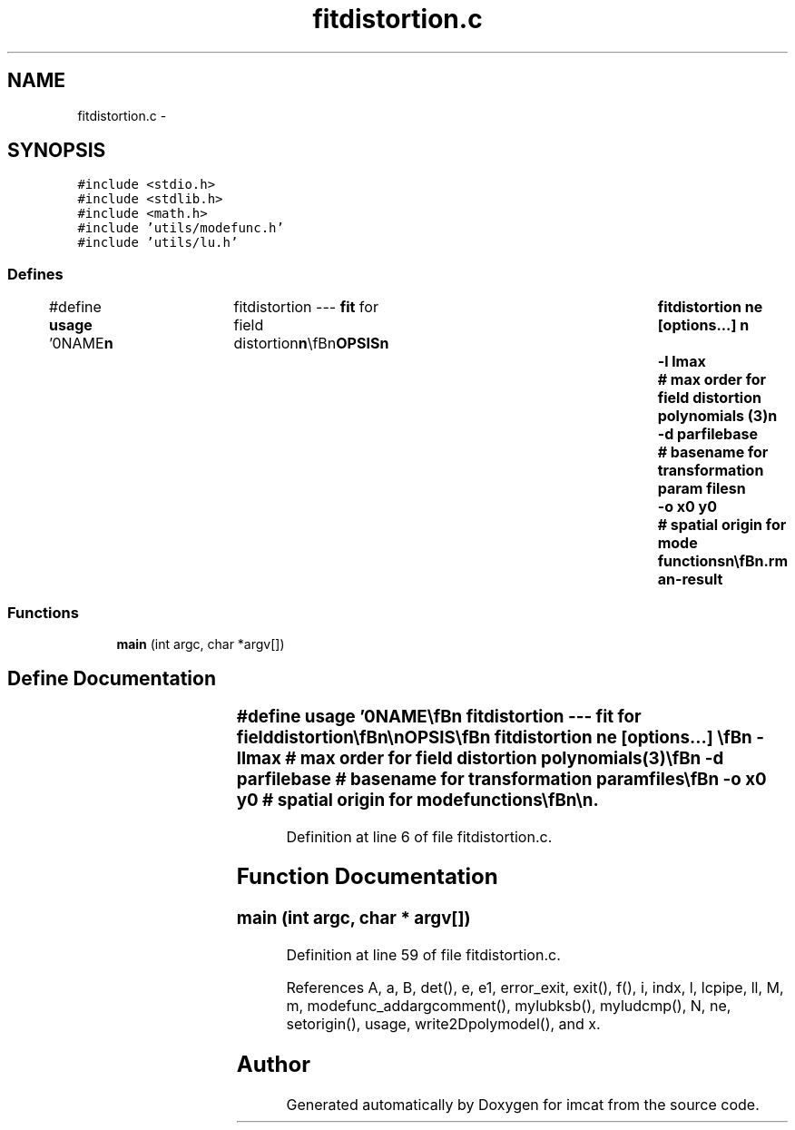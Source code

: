 .TH "fitdistortion.c" 3 "23 Dec 2003" "imcat" \" -*- nroff -*-
.ad l
.nh
.SH NAME
fitdistortion.c \- 
.SH SYNOPSIS
.br
.PP
\fC#include <stdio.h>\fP
.br
\fC#include <stdlib.h>\fP
.br
\fC#include <math.h>\fP
.br
\fC#include 'utils/modefunc.h'\fP
.br
\fC#include 'utils/lu.h'\fP
.br

.SS "Defines"

.in +1c
.ti -1c
.RI "#define \fBusage\fP   '\\n\\NAME\\\fBn\fP\\	fitdistortion --- \fBfit\fP for field distortion\\\fBn\fP\\\\\fBn\fP\\SYNOPSIS\\\fBn\fP\\	fitdistortion ne [\fBoptions\fP...] \\\fBn\fP\\		-\fBl\fP \fBlmax\fP		# max \fBorder\fP for field distortion polynomials (3)\\\fBn\fP\\		-\fBd\fP parfilebase	# basename for transformation param files\\\fBn\fP\\		-o \fBx0\fP y0	# spatial origin for \fBmode\fP functions\\\fBn\fP\\\\\fBn\fP\\DESCRIPTION\\\fBn\fP\\	'fitdistortion' reads from stdin \fBa\fP set of pairs of coords x[2][2]\\\fBn\fP\\	and exposure numbers \fBe\fP[2] (as prodced by merging \fBa\fP set of catalogues\\\fBn\fP\\	\fBpair\fP by \fBpair\fP, and with 0 <= \fBe\fP < ne) and \fBfits\fP \fBa\fP model in which sky\\\fBn\fP\\	coord '\fBr\fP' is related to chip coordinate 'x' by\\\fBn\fP\\\\\fBn\fP\\		\fBr\fP = x + sum_M a_M f_M(x) + sum_N a_{eN} f_N(x)\\\fBn\fP\\\\\fBn\fP\\	where the f_M's are polynomials of \fBorder\fP \fBl\fP = 2 to l_max and\\\fBn\fP\\	describe the field distortion and the f_N's are polynomials\\\fBn\fP\\	of \fBorder\fP 0, 1 (\fBi\fP.\fBe\fP. linear transformations) which describe the\\\fBn\fP\\	telescope pointing as well as possible scale changes, or shear\\\fBn\fP\\	introduced by atmospheric refraction etc.  With the -o option\\\fBn\fP\\	these become polynomials position relative to given spatial\\\fBn\fP\\	origin. We let exposure \fBe\fP = 0 define the orientation and scale\\\fBn\fP\\	of the image (so a_{0\fBN\fP} = 0).\\\fBn\fP\\\\\fBn\fP\\	The model is only approximate; really we should have:\\\fBn\fP\\\\\fBn\fP\\		\fBr\fP = x + sum_M a_M f_M(x) + sum_N a_{eN} f_N(x + sum_M a_M f_M(x))\\\fBn\fP\\\\\fBn\fP\\	which is equivalent to the simpler form above in the limit\\\fBn\fP\\	of small \fBmode\fP coefficient amplitudes (\fBi\fP.\fBe\fP small rotations between\\\fBn\fP\\	fields etc.\\\fBn\fP\\	By default, the transformation parameters a_{lm} are written to stdout\\\fBn\fP\\	as \fBa\fP concatenation of '.par' format files (which is not particularly\\\fBn\fP\\	useful), but with the -\fBd\fP option you can specify \fBa\fP basename (which\\\fBn\fP\\	might be \fBa\fP preexisting directory) and fitgeometry will create \fBa\fP set of files\\\fBn\fP\\	'parfilebase''\fBe\fP'.par with \fBe\fP = 0... ne-1 containing the coefficients\\\fBn\fP\\	a_{eN} describing the pointings (\fBa\fP 'null' parameter file for the\\\fBn\fP\\	\fBe\fP = 0 exposure is provided for convenience) and parfilebase'dist.par\\\fBn\fP\\	containing the distortion parameters a_M.\\\fBn\fP\\\\\fBn\fP\\AUTHOR\\\fBn\fP\\	Nick Kaiser --- kaiser@ifa.hawaii.edu\\\fBn\fP\\\\\fBn\fP'"
.br
.in -1c
.SS "Functions"

.in +1c
.ti -1c
.RI "\fBmain\fP (int argc, char *argv[])"
.br
.in -1c
.SH "Define Documentation"
.PP 
.SS "#define \fBusage\fP   '\\n\\NAME\\\fBn\fP\\	fitdistortion --- \fBfit\fP for field distortion\\\fBn\fP\\\\\fBn\fP\\SYNOPSIS\\\fBn\fP\\	fitdistortion ne [\fBoptions\fP...] \\\fBn\fP\\		-\fBl\fP \fBlmax\fP		# max \fBorder\fP for field distortion polynomials (3)\\\fBn\fP\\		-\fBd\fP parfilebase	# basename for transformation param files\\\fBn\fP\\		-o \fBx0\fP y0	# spatial origin for \fBmode\fP functions\\\fBn\fP\\\\\fBn\fP\\DESCRIPTION\\\fBn\fP\\	'fitdistortion' reads from stdin \fBa\fP set of pairs of coords x[2][2]\\\fBn\fP\\	and exposure numbers \fBe\fP[2] (as prodced by merging \fBa\fP set of catalogues\\\fBn\fP\\	\fBpair\fP by \fBpair\fP, and with 0 <= \fBe\fP < ne) and \fBfits\fP \fBa\fP model in which sky\\\fBn\fP\\	coord '\fBr\fP' is related to chip coordinate 'x' by\\\fBn\fP\\\\\fBn\fP\\		\fBr\fP = x + sum_M a_M f_M(x) + sum_N a_{eN} f_N(x)\\\fBn\fP\\\\\fBn\fP\\	where the f_M's are polynomials of \fBorder\fP \fBl\fP = 2 to l_max and\\\fBn\fP\\	describe the field distortion and the f_N's are polynomials\\\fBn\fP\\	of \fBorder\fP 0, 1 (\fBi\fP.\fBe\fP. linear transformations) which describe the\\\fBn\fP\\	telescope pointing as well as possible scale changes, or shear\\\fBn\fP\\	introduced by atmospheric refraction etc.  With the -o option\\\fBn\fP\\	these become polynomials position relative to given spatial\\\fBn\fP\\	origin. We let exposure \fBe\fP = 0 define the orientation and scale\\\fBn\fP\\	of the image (so a_{0\fBN\fP} = 0).\\\fBn\fP\\\\\fBn\fP\\	The model is only approximate; really we should have:\\\fBn\fP\\\\\fBn\fP\\		\fBr\fP = x + sum_M a_M f_M(x) + sum_N a_{eN} f_N(x + sum_M a_M f_M(x))\\\fBn\fP\\\\\fBn\fP\\	which is equivalent to the simpler form above in the limit\\\fBn\fP\\	of small \fBmode\fP coefficient amplitudes (\fBi\fP.\fBe\fP small rotations between\\\fBn\fP\\	fields etc.\\\fBn\fP\\	By default, the transformation parameters a_{lm} are written to stdout\\\fBn\fP\\	as \fBa\fP concatenation of '.par' format files (which is not particularly\\\fBn\fP\\	useful), but with the -\fBd\fP option you can specify \fBa\fP basename (which\\\fBn\fP\\	might be \fBa\fP preexisting directory) and fitgeometry will create \fBa\fP set of files\\\fBn\fP\\	'parfilebase''\fBe\fP'.par with \fBe\fP = 0... ne-1 containing the coefficients\\\fBn\fP\\	a_{eN} describing the pointings (\fBa\fP 'null' parameter file for the\\\fBn\fP\\	\fBe\fP = 0 exposure is provided for convenience) and parfilebase'dist.par\\\fBn\fP\\	containing the distortion parameters a_M.\\\fBn\fP\\\\\fBn\fP\\AUTHOR\\\fBn\fP\\	Nick Kaiser --- kaiser@ifa.hawaii.edu\\\fBn\fP\\\\\fBn\fP'"
.PP
Definition at line 6 of file fitdistortion.c.
.SH "Function Documentation"
.PP 
.SS "main (int argc, char * argv[])"
.PP
Definition at line 59 of file fitdistortion.c.
.PP
References A, a, B, det(), e, e1, error_exit, exit(), f(), i, indx, l, lcpipe, ll, M, m, modefunc_addargcomment(), mylubksb(), myludcmp(), N, ne, setorigin(), usage, write2Dpolymodel(), and x.
.SH "Author"
.PP 
Generated automatically by Doxygen for imcat from the source code.
